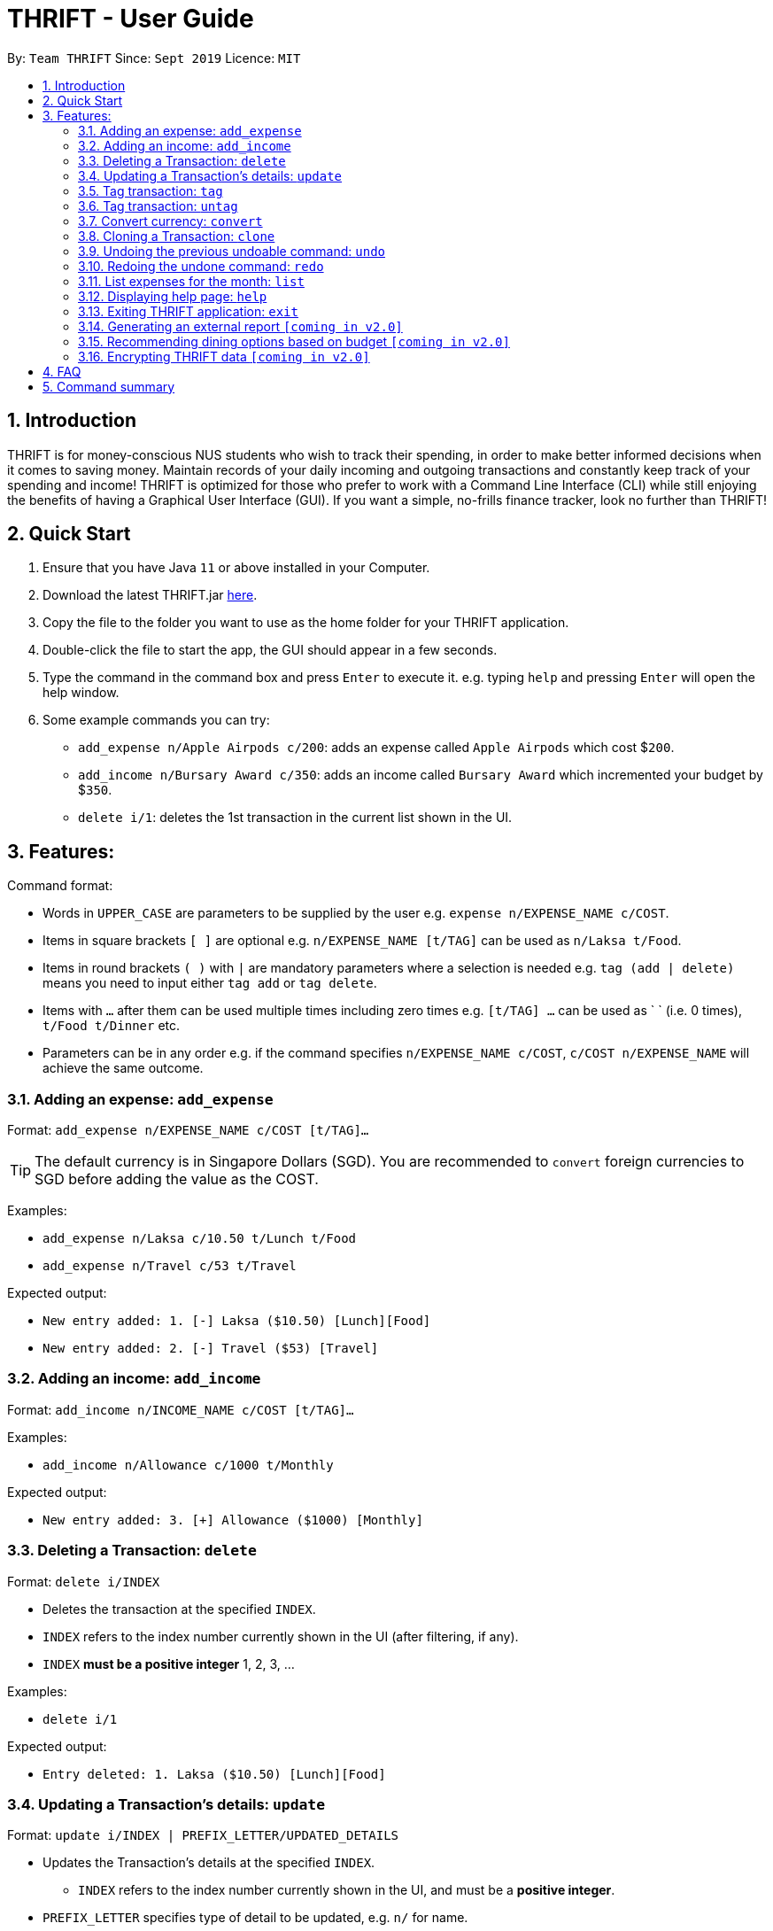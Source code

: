 = THRIFT - User Guide
:site-section: UserGuide
:toc:
:toc-title:
:toc-placement: preamble
:sectnums:
:imagesDir: images
:stylesDir: stylesheets
:xrefstyle: full
:experimental:
ifdef::env-github[]
:tip-caption: :bulb:
:note-caption: :information_source:
endif::[]
:repoURL: https://github.com/AY1920S1-CS2103T-W12-2/main

By: `Team THRIFT`      Since: `Sept 2019`      Licence: `MIT`

== Introduction
THRIFT is for money-conscious NUS students who wish to track their spending, in order to make better informed decisions when it comes to saving money. Maintain records of your daily incoming and outgoing transactions and constantly keep track of your spending and income! THRIFT is optimized for those who prefer to work with a Command Line Interface (CLI) while still enjoying the benefits of having a Graphical User Interface (GUI). If you want a simple, no-frills finance tracker, look no further than THRIFT!



== Quick Start
1. Ensure that you have Java `11` or above installed in your Computer.
2. Download the latest THRIFT.jar https://github.com/AY1920S1-CS2103T-W12-2/main/releases[here].
3. Copy the file to the folder you want to use as the home folder for your THRIFT application.
4. Double-click the file to start the app, the GUI should appear in a few seconds.
5. Type the command in the command box and press `Enter` to execute it. e.g. typing `help` and pressing `Enter` will open the help window.
6. Some example commands you can try:
*   `add_expense n/Apple Airpods c/200`: adds an expense called `Apple Airpods` which cost $`200`.
*   `add_income n/Bursary Award c/350`: adds an income called `Bursary Award` which incremented your budget by $`350`.
*   `delete i/1`: deletes the 1st transaction in the current list shown in the UI.


== Features:

Command format:

*   Words in `UPPER_CASE` are parameters to be supplied by the user e.g. `expense n/EXPENSE_NAME c/COST`.
*   Items in square brackets `[ ]` are optional e.g. `n/EXPENSE_NAME [t/TAG]` can be used as `n/Laksa t/Food`.
*   Items in round brackets `( )` with `|` are mandatory parameters where a selection is needed e.g. `tag (add | delete)` means you need to input either `tag add` or `tag delete`.
*   Items with `...` after them can be used multiple times including zero times e.g. `[t/TAG] …` can be used as ` ` (i.e. 0 times), `t/Food t/Dinner` etc.
*   Parameters can be in any order e.g. if the command specifies `n/EXPENSE_NAME c/COST`, `c/COST n/EXPENSE_NAME` will achieve the same outcome.

[[ExpenseTag]]
=== Adding an expense: `add_expense`

Format: `add_expense n/EXPENSE_NAME c/COST [t/TAG]...`

TIP: The default currency is in Singapore Dollars (SGD). You are recommended to `convert` foreign currencies to SGD before adding the value as the COST.

Examples:

*   `add_expense n/Laksa c/10.50 t/Lunch t/Food`
*   `add_expense n/Travel c/53 t/Travel`

Expected output:

*   `New entry added: 1. [-] Laksa ($10.50) [Lunch][Food]`
*   `New entry added: 2. [-] Travel ($53) [Travel]`


[[IncomeTag]]
=== Adding an income: `add_income`

Format: `add_income n/INCOME_NAME c/COST [t/TAG]...`

Examples:

*   `add_income n/Allowance c/1000 t/Monthly`

Expected output:

*   `New entry added: 3. [+] Allowance ($1000) [Monthly]`



[[DeleteTag]]
=== Deleting a Transaction: `delete`

Format: `delete i/INDEX`

****
* Deletes the transaction at the specified `INDEX`.
* `INDEX` refers to the index number currently shown in the UI (after filtering, if any).
* `INDEX` *must be a positive integer* 1, 2, 3, ...
****

Examples:

*   `delete i/1`

Expected output:

*   `Entry deleted: 1. Laksa ($10.50) [Lunch][Food]`


[[UpdateTag]]
=== Updating a Transaction’s details: `update`

Format: `update i/INDEX | PREFIX_LETTER/UPDATED_DETAILS`

****
* Updates the Transaction's details at the specified `INDEX`.
** `INDEX` refers to the index number currently shown in the UI, and must be a *positive integer*.
* `PREFIX_LETTER` specifies type of detail to be updated, e.g. `n/` for name.
* `UPDATED_DETAILS` are the new details of type corresponding to `PREFIX_LETTER` that the Transaction is to be updated with.
****

Examples:

*   `update i/1 | n/Curry Laksa`
*   `update i/1 | c/11`

Expected output: +

NOTE: Assume 2nd command occurs after 1st

*   `Entry name updated: 1. [-] Curry Laksa ($10.50) [Lunch][Food] +
Original name was: Laksa`
*   `Entry cost updated: 1. [-] Curry Laksa ($11) [Lunch][Food] +
Original cost was: $10.50`
// end::update[]

//tag::tag[]
[[TagTag]]
=== Tag transaction: `tag`

Format: `tag i/INDEX t/TAG_NAME`

****
* Tags the transaction at the specified `INDEX` with `TAG_NAME`.
* `INDEX` refers to the index number currently shown in the UI (after filtering, if any).
* `INDEX` *must be a positive integer* 1, 2, 3, ...
****

Examples:

*   `tag i/8 t/Debt`

Expected output:

*   `Entry tagged: 8. Student Loan ($12000.00) [Debt]`

// end::tag[]

// tag::untag[]
[[UntagTag]]
=== Tag transaction: `untag`

Format: `untag i/INDEX t/TAG_NAME`

****
* Untags `TAG_NAME` from the transaction at the specified `INDEX`.
* `INDEX` refers to the index number currently shown in the UI (after filtering, if any).
* `INDEX` *must be a positive integer* 1, 2, 3, ...
****

Examples:

*   `untag i/7 t/Important`

Expected output:

*   `Entry untagged: 7. DoTA Arcanas ($49.00) [Game]`

// end::untag[]

// tag::convert[]
[[ConvertTag]]
=== Convert currency: `convert`

Format: `convert to/TARGET_CURRENCY (c/COST|i/INDEX)`

****
* Converts the a fixed value or `Transaction` entry
* Only one of either `VALUE` or `INDEX` is allowed per command
* `VALUE` must be positive.
* `INDEX` refers to the index number currently shown in the UI (after filtering, if any).
* `INDEX` *must be a positive integer* 1, 2, 3, ...
****

Examples:

*   `convert to/USD v/1000`

*   `convert to/JPY i/8`

Expected output:

*   `Value converted: SGD1000 = USD725.82`

*   `Entry converted: 8. Student Loan (¥934,566.00) [Debt]`
// end::convert[]

// tag::clone[]
[[CloneTag]]
=== Cloning a Transaction: `clone`

Format: `clone i/INDEX`

****
* Clones (creates a duplicate of) a Transaction.
* Clone produced is added to a new index at the bottom of the list.
****

*   `clone i/1`

Expected output: +

NOTE: Assume entry at index 1 is `1. [-] Laksa ($10.50) [Lunch][Food]` and there are no other entries.

*   `New entry added: 2. [-] Laksa ($10.50) [Lunch][Food]`
// end::clone[]

[[UndoTag]]
=== Undoing the previous undoable command: `undo`

Format: `undo`

NOTE: Undoable commands are commands that modify the data of THRIFT application.

.List of undoable commands[[Undoable]]:
* <<Adding an expense: `add_expense`, add_expense>>
* <<Adding an income: `add_income`, add_income>>
* <<Deleting a Transaction: `delete`, delete>>
* update
* clone
* tag

Examples:

* `add_expense n/Laksa c/10.50 t/Lunch t/Food` +
  `undo`

* `add_income n/Allowance c/1000 t/Monthly` +
  `list` +
  `undo`

Expected output:

* Deletes the expense spent on Laksa from THRIFT.
* Deletes the allowance income from THRIFT.


[[RedoTag]]
=== Redoing the undone command: `redo`

Redo the <<Undoable, undoable command>> that was previously undone by the user.

Format: `redo`

Examples:

* `add_expense n/Laksa c/10.50 t/Lunch t/Food` +
  `undo` +
  `redo`

Expected output:

* Adds the expense spent on Laksa back to THRIFT.


[[ListTag]]
=== List expenses for the month: `list`

Format: `list [m/MONTH] [t/TAG]`

Examples:

*  `list`
*  `list m/Jan t/Food`

Expected output:

* Returns a list of all expenses for the current month.
* Returns a list of all food expenses for the specified month.

[[HelpTag]]


=== Displaying help page: `help`

Format: `help [COMMAND]`

Examples:

* `help`
* `help delete`

Expected output:

* Displays a detailed list of information regarding all the THRIFT commands.
* Returns syntax of `delete` command.

[[ExitTag]]
=== Exiting THRIFT application: `exit`

Format: `exit`


=== Generating an external report `[coming in v2.0]`

With this feature, you will be able to save your monthly budget report into an external file for your record purposes. The report will clearly state your expenditure, income and remaining budget for the month.


=== Recommending dining options based on budget `[coming in v2.0]`

Depending on your remaining budget and the remaining days to the end of the month, THRIFT will recommend you dining places in NUS which will suit your budget. For example, if you are running low on funds, you might get recommended to travel to the Arts canteen to eat since there are really cheap options there.


=== Encrypting THRIFT data `[coming in v2.0]`

If you are especially conscious about having your data spied on, this function will definitely ease your worries. With encryption enabled, your data will not be known to the intruder should they steal your THRIFT application data.

== FAQ

*Q*: How do I transfer my data to another Computer?

*A*: Runs the application in the other computer and overwrite the empty data file it creates with the file that contains the data of your previous THRIFT application.

== Command summary
* <<ExpenseTag, *Expense*>>:  `add_expense n/EXPENSE_NAME c/COST [t/TAG]...` +
Example: `add_expense n/Laksa c/10.50 t/Lunch t/Food`
* <<IncomeTag, *Income*>>: `add_income n/INCOME_NAME c/COST [t/TAG]...` +
Example: `add_income n/Allowance c/1000 t/Monthly`
* <<DeleteTag, *Delete*>>: `delete i/INDEX` +
Example: `delete i/1`
* <<UpdateTag, *Update*>>: `update i/INDEX | PREFIX_LETTER/UPDATED_DETAILS` +
Example: `update i/1 | n/Curry Laksa`
* <<CloneTag, *Clone*>>: `clone i/INDEX` +
Example: `clone i/1`
* <<UndoTag, *Undo*>>: `undo`
* <<RedoTag, *Redo*>>: `redo`
* <<ListTag, *List*>>: `list [m/MONTH] [t/TAG]` +
Example: `list m/Jan t/Food`
* <<HelpTag, *Help*>>: `help [COMMAND]` +
* <<TagTag,*Tag*>>: `tag i/INDEX t/TAG_NAME` +
Example: `tag i/8 t/Debt`
* <<UntagTag, *Untag*>>: `untag i/INDEX t/TAG_NAME` +
Example: `untag i/7 t/Important`
* <<ConvertTag, *Convert*>>: `convert to/TARGET_CURRENCY (c/COST|i/INDEX)` +
Examples: +
 `convert c/USD v/1000` +
 `convert c/JPY i/8`
* <<UndoTag, *Undo*>>: `undo`
* <<RedoTag, *Redo*>>: `redo`
* <<HelpTag, *Help*>>: `help [COMMAND]` +
Example: `help delete`
* <<ExitTag, *Exit*>>: `exit`
